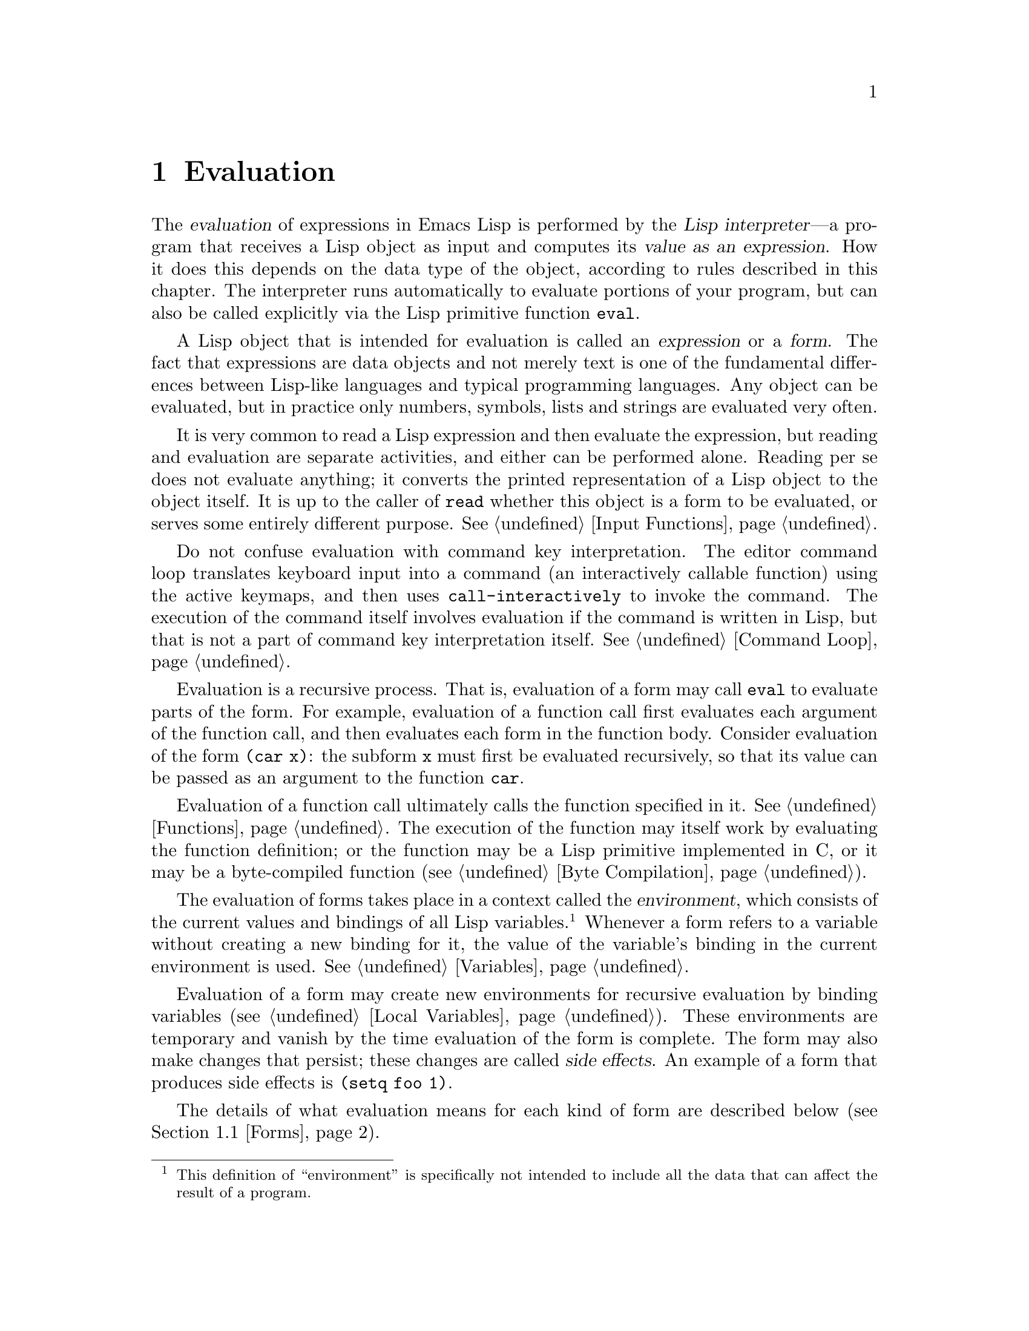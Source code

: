 @c -*-texinfo-*-
@c This is part of the GNU Emacs Lisp Reference Manual.
@c Copyright (C) 1990, 1991, 1992, 1993, 1994, 1998 Free Software Foundation, Inc.
@c See the file elisp.texi for copying conditions.
@setfilename ../info/eval
@node Evaluation, Control Structures, Symbols, Top
@chapter Evaluation
@cindex evaluation
@cindex  interpreter
@cindex interpreter
@cindex value of expression

  The @dfn{evaluation} of expressions in Emacs Lisp is performed by the
@dfn{Lisp interpreter}---a program that receives a Lisp object as input
and computes its @dfn{value as an expression}.  How it does this depends
on the data type of the object, according to rules described in this
chapter.  The interpreter runs automatically to evaluate portions of
your program, but can also be called explicitly via the Lisp primitive
function @code{eval}.

@ifnottex
@menu
* Intro Eval::  Evaluation in the scheme of things.
* Forms::       How various sorts of objects are evaluated.
* Quoting::     Avoiding evaluation (to put constants in the program).
* Eval::        How to invoke the Lisp interpreter explicitly.
@end menu

@node Intro Eval
@section Introduction to Evaluation

  The Lisp interpreter, or evaluator, is the program that computes
the value of an expression that is given to it.  When a function
written in Lisp is called, the evaluator computes the value of the
function by evaluating the expressions in the function body.  Thus,
running any Lisp program really means running the Lisp interpreter.

  How the evaluator handles an object depends primarily on the data
type of the object.
@end ifnottex

@cindex forms
@cindex expression
  A Lisp object that is intended for evaluation is called an
@dfn{expression} or a @dfn{form}.  The fact that expressions are data
objects and not merely text is one of the fundamental differences
between Lisp-like languages and typical programming languages.  Any
object can be evaluated, but in practice only numbers, symbols, lists
and strings are evaluated very often.

  It is very common to read a Lisp expression and then evaluate the
expression, but reading and evaluation are separate activities, and
either can be performed alone.  Reading per se does not evaluate
anything; it converts the printed representation of a Lisp object to the
object itself.  It is up to the caller of @code{read} whether this
object is a form to be evaluated, or serves some entirely different
purpose.  @xref{Input Functions}.

  Do not confuse evaluation with command key interpretation.  The
editor command loop translates keyboard input into a command (an
interactively callable function) using the active keymaps, and then
uses @code{call-interactively} to invoke the command.  The execution of
the command itself involves evaluation if the command is written in
Lisp, but that is not a part of command key interpretation itself.
@xref{Command Loop}.

@cindex recursive evaluation
  Evaluation is a recursive process.  That is, evaluation of a form may
call @code{eval} to evaluate parts of the form.  For example, evaluation
of a function call first evaluates each argument of the function call,
and then evaluates each form in the function body.  Consider evaluation
of the form @code{(car x)}: the subform @code{x} must first be evaluated
recursively, so that its value can be passed as an argument to the
function @code{car}.

  Evaluation of a function call ultimately calls the function specified
in it.  @xref{Functions}.  The execution of the function may itself work
by evaluating the function definition; or the function may be a Lisp
primitive implemented in C, or it may be a byte-compiled function
(@pxref{Byte Compilation}).

@cindex environment
  The evaluation of forms takes place in a context called the
@dfn{environment}, which consists of the current values and bindings of
all Lisp variables.@footnote{This definition of ``environment'' is
specifically not intended to include all the data that can affect the
result of a program.}  Whenever a form refers to a variable without
creating a new binding for it, the value of the variable's binding in
the current environment is used.  @xref{Variables}.

@cindex side effect
  Evaluation of a form may create new environments for recursive
evaluation by binding variables (@pxref{Local Variables}).  These
environments are temporary and vanish by the time evaluation of the form
is complete.  The form may also make changes that persist; these changes
are called @dfn{side effects}.  An example of a form that produces side
effects is @code{(setq foo 1)}.

  The details of what evaluation means for each kind of form are
described below (@pxref{Forms}).

@node Forms
@section Kinds of Forms

  A Lisp object that is intended to be evaluated is called a @dfn{form}.
How Emacs evaluates a form depends on its data type.  Emacs has three
different kinds of form that are evaluated differently: symbols, lists,
and ``all other types''.  This section describes all three kinds, one by
one, starting with the ``all other types'' which are self-evaluating
forms.

@menu
* Self-Evaluating Forms::   Forms that evaluate to themselves.
* Symbol Forms::            Symbols evaluate as variables.
* Classifying Lists::       How to distinguish various sorts of list forms.
* Function Indirection::    When a symbol appears as the car of a list,
			      we find the real function via the symbol.
* Function Forms::          Forms that call functions.
* Macro Forms::             Forms that call macros.
* Special Forms::           ``Special forms'' are idiosyncratic primitives,
                              most of them extremely important.
* Autoloading::             Functions set up to load files
                              containing their real definitions.
@end menu

@node Self-Evaluating Forms
@subsection Self-Evaluating Forms
@cindex vector evaluation
@cindex literal evaluation
@cindex self-evaluating form

  A @dfn{self-evaluating form} is any form that is not a list or symbol.
Self-evaluating forms evaluate to themselves: the result of evaluation
is the same object that was evaluated.  Thus, the number 25 evaluates to
25, and the string @code{"foo"} evaluates to the string @code{"foo"}.
Likewise, evaluation of a vector does not cause evaluation of the
elements of the vector---it returns the same vector with its contents
unchanged.

@example
@group
'123               ; @r{A number, shown without evaluation.}
     @result{} 123
@end group
@group
123                ; @r{Evaluated as usual---result is the same.}
     @result{} 123
@end group
@group
(eval '123)        ; @r{Evaluated ``by hand''---result is the same.}
     @result{} 123
@end group
@group
(eval (eval '123)) ; @r{Evaluating twice changes nothing.}
     @result{} 123
@end group
@end example

  It is common to write numbers, characters, strings, and even vectors
in Lisp code, taking advantage of the fact that they self-evaluate.
However, it is quite unusual to do this for types that lack a read
syntax, because there's no way to write them textually.  It is possible
to construct Lisp expressions containing these types by means of a Lisp
program.  Here is an example:

@example
@group
;; @r{Build an expression containing a buffer object.}
(setq print-exp (list 'print (current-buffer)))
     @result{} (print #<buffer eval.texi>)
@end group
@group
;; @r{Evaluate it.}
(eval print-exp)
     @print{} #<buffer eval.texi>
     @result{} #<buffer eval.texi>
@end group
@end example

@node Symbol Forms
@subsection Symbol Forms
@cindex symbol evaluation

  When a symbol is evaluated, it is treated as a variable.  The result
is the variable's value, if it has one.  If it has none (if its value
cell is void), an error is signaled.  For more information on the use of
variables, see @ref{Variables}.

  In the following example, we set the value of a symbol with
@code{setq}.  Then we evaluate the symbol, and get back the value that
@code{setq} stored.

@example
@group
(setq a 123)
     @result{} 123
@end group
@group
(eval 'a)
     @result{} 123
@end group
@group
a
     @result{} 123
@end group
@end example

  The symbols @code{nil} and @code{t} are treated specially, so that the
value of @code{nil} is always @code{nil}, and the value of @code{t} is
always @code{t}; you cannot set or bind them to any other values.  Thus,
these two symbols act like self-evaluating forms, even though
@code{eval} treats them like any other symbol.  A symbol whose name
starts with @samp{:} also self-evaluates in the same way; likewise,
its value ordinarily cannot be changed.  @xref{Constant Variables}.

@node Classifying Lists
@subsection Classification of List Forms
@cindex list form evaluation

  A form that is a nonempty list is either a function call, a macro
call, or a special form, according to its first element.  These three
kinds of forms are evaluated in different ways, described below.  The
remaining list elements constitute the @dfn{arguments} for the function,
macro, or special form.

  The first step in evaluating a nonempty list is to examine its first
element.  This element alone determines what kind of form the list is
and how the rest of the list is to be processed.  The first element is
@emph{not} evaluated, as it would be in some Lisp dialects such as
Scheme.

@node Function Indirection
@subsection Symbol Function Indirection
@cindex symbol function indirection
@cindex indirection
@cindex void function

  If the first element of the list is a symbol then evaluation examines
the symbol's function cell, and uses its contents instead of the
original symbol.  If the contents are another symbol, this process,
called @dfn{symbol function indirection}, is repeated until it obtains a
non-symbol.  @xref{Function Names}, for more information about using a
symbol as a name for a function stored in the function cell of the
symbol.

  One possible consequence of this process is an infinite loop, in the
event that a symbol's function cell refers to the same symbol.  Or a
symbol may have a void function cell, in which case the subroutine
@code{symbol-function} signals a @code{void-function} error.  But if
neither of these things happens, we eventually obtain a non-symbol,
which ought to be a function or other suitable object.

@kindex invalid-function
@cindex invalid function
  More precisely, we should now have a Lisp function (a lambda
expression), a byte-code function, a primitive function, a Lisp macro, a
special form, or an autoload object.  Each of these types is a case
described in one of the following sections.  If the object is not one of
these types, the error @code{invalid-function} is signaled.

  The following example illustrates the symbol indirection process.  We
use @code{fset} to set the function cell of a symbol and
@code{symbol-function} to get the function cell contents
(@pxref{Function Cells}).  Specifically, we store the symbol @code{car}
into the function cell of @code{first}, and the symbol @code{first} into
the function cell of @code{erste}.

@smallexample
@group
;; @r{Build this function cell linkage:}
;;   -------------       -----        -------        -------
;;  | #<subr car> | <-- | car |  <-- | first |  <-- | erste |
;;   -------------       -----        -------        -------
@end group
@end smallexample

@smallexample
@group
(symbol-function 'car)
     @result{} #<subr car>
@end group
@group
(fset 'first 'car)
     @result{} car
@end group
@group
(fset 'erste 'first)
     @result{} first
@end group
@group
(erste '(1 2 3))   ; @r{Call the function referenced by @code{erste}.}
     @result{} 1
@end group
@end smallexample

  By contrast, the following example calls a function without any symbol
function indirection, because the first element is an anonymous Lisp
function, not a symbol.

@smallexample
@group
((lambda (arg) (erste arg))
 '(1 2 3))
     @result{} 1
@end group
@end smallexample

@noindent
Executing the function itself evaluates its body; this does involve
symbol function indirection when calling @code{erste}.

  The built-in function @code{indirect-function} provides an easy way to
perform symbol function indirection explicitly.

@c Emacs 19 feature
@anchor{Definition of indirect-function}
@defun indirect-function function
This function returns the meaning of @var{function} as a function.  If
@var{function} is a symbol, then it finds @var{function}'s function
definition and starts over with that value.  If @var{function} is not a
symbol, then it returns @var{function} itself.

This function signals a @code{void-function} error if the final
symbol is unbound and a @code{cyclic-function-indirection} error if
there is a loop in the chain of symbols.

Here is how you could define @code{indirect-function} in Lisp:

@smallexample
(defun indirect-function (function)
  (if (symbolp function)
      (indirect-function (symbol-function function))
    function))
@end smallexample
@end defun

@node Function Forms
@subsection Evaluation of Function Forms
@cindex function form evaluation
@cindex function call

  If the first element of a list being evaluated is a Lisp function
object, byte-code object or primitive function object, then that list is
a @dfn{function call}.  For example, here is a call to the function
@code{+}:

@example
(+ 1 x)
@end example

  The first step in evaluating a function call is to evaluate the
remaining elements of the list from left to right.  The results are the
actual argument values, one value for each list element.  The next step
is to call the function with this list of arguments, effectively using
the function @code{apply} (@pxref{Calling Functions}).  If the function
is written in Lisp, the arguments are used to bind the argument
variables of the function (@pxref{Lambda Expressions}); then the forms
in the function body are evaluated in order, and the value of the last
body form becomes the value of the function call.

@node Macro Forms
@subsection Lisp Macro Evaluation
@cindex macro call evaluation

  If the first element of a list being evaluated is a macro object, then
the list is a @dfn{macro call}.  When a macro call is evaluated, the
elements of the rest of the list are @emph{not} initially evaluated.
Instead, these elements themselves are used as the arguments of the
macro.  The macro definition computes a replacement form, called the
@dfn{expansion} of the macro, to be evaluated in place of the original
form.  The expansion may be any sort of form: a self-evaluating
constant, a symbol, or a list.  If the expansion is itself a macro call,
this process of expansion repeats until some other sort of form results.

  Ordinary evaluation of a macro call finishes by evaluating the
expansion.  However, the macro expansion is not necessarily evaluated
right away, or at all, because other programs also expand macro calls,
and they may or may not evaluate the expansions.

  Normally, the argument expressions are not evaluated as part of
computing the macro expansion, but instead appear as part of the
expansion, so they are computed when the expansion is evaluated.

  For example, given a macro defined as follows:

@example
@group
(defmacro cadr (x)
  (list 'car (list 'cdr x)))
@end group
@end example

@noindent
an expression such as @code{(cadr (assq 'handler list))} is a macro
call, and its expansion is:

@example
(car (cdr (assq 'handler list)))
@end example

@noindent
Note that the argument @code{(assq 'handler list)} appears in the
expansion.

@xref{Macros}, for a complete description of Emacs Lisp macros.

@node Special Forms
@subsection Special Forms
@cindex special form evaluation

  A @dfn{special form} is a primitive function specially marked so that
its arguments are not all evaluated.  Most special forms define control
structures or perform variable bindings---things which functions cannot
do.

  Each special form has its own rules for which arguments are evaluated
and which are used without evaluation.  Whether a particular argument is
evaluated may depend on the results of evaluating other arguments.

  Here is a list, in alphabetical order, of all of the special forms in
Emacs Lisp with a reference to where each is described.

@table @code
@item and
@pxref{Combining Conditions}

@item catch
@pxref{Catch and Throw}

@item cond
@pxref{Conditionals}

@item condition-case
@pxref{Handling Errors}

@item defconst
@pxref{Defining Variables}

@item defmacro
@pxref{Defining Macros}

@item defun
@pxref{Defining Functions}

@item defvar
@pxref{Defining Variables}

@item function
@pxref{Anonymous Functions}

@item if
@pxref{Conditionals}

@item interactive
@pxref{Interactive Call}

@item let
@itemx let*
@pxref{Local Variables}

@item or
@pxref{Combining Conditions}

@item prog1
@itemx prog2
@itemx progn
@pxref{Sequencing}

@item quote
@pxref{Quoting}

@item save-current-buffer
@pxref{Current Buffer}

@item save-excursion
@pxref{Excursions}

@item save-restriction
@pxref{Narrowing}

@item save-window-excursion
@pxref{Window Configurations}

@item setq
@pxref{Setting Variables}

@item setq-default
@pxref{Creating Buffer-Local}

@item track-mouse
@pxref{Mouse Tracking}

@item unwind-protect
@pxref{Nonlocal Exits}

@item while
@pxref{Iteration}

@item with-output-to-temp-buffer
@pxref{Temporary Displays}
@end table

@cindex CL note---special forms compared
@quotation
@b{Common Lisp note:} Here are some comparisons of special forms in
GNU Emacs Lisp and Common Lisp.  @code{setq}, @code{if}, and
@code{catch} are special forms in both Emacs Lisp and Common Lisp.
@code{defun} is a special form in Emacs Lisp, but a macro in Common
Lisp.  @code{save-excursion} is a special form in Emacs Lisp, but
doesn't exist in Common Lisp.  @code{throw} is a special form in
Common Lisp (because it must be able to throw multiple values), but it
is a function in Emacs Lisp (which doesn't have multiple
values).@refill
@end quotation

@node Autoloading
@subsection Autoloading

  The @dfn{autoload} feature allows you to call a function or macro
whose function definition has not yet been loaded into Emacs.  It
specifies which file contains the definition.  When an autoload object
appears as a symbol's function definition, calling that symbol as a
function automatically loads the specified file; then it calls the real
definition loaded from that file.  @xref{Autoload}.

@node Quoting
@section Quoting
@cindex quoting

  The special form @code{quote} returns its single argument, as written,
without evaluating it.  This provides a way to include constant symbols
and lists, which are not self-evaluating objects, in a program.  (It is
not necessary to quote self-evaluating objects such as numbers, strings,
and vectors.)

@defspec quote object
This special form returns @var{object}, without evaluating it.
@end defspec

@cindex @samp{'} for quoting
@cindex quoting using apostrophe
@cindex apostrophe for quoting
Because @code{quote} is used so often in programs, Lisp provides a
convenient read syntax for it.  An apostrophe character (@samp{'})
followed by a Lisp object (in read syntax) expands to a list whose first
element is @code{quote}, and whose second element is the object.  Thus,
the read syntax @code{'x} is an abbreviation for @code{(quote x)}.

Here are some examples of expressions that use @code{quote}:

@example
@group
(quote (+ 1 2))
     @result{} (+ 1 2)
@end group
@group
(quote foo)
     @result{} foo
@end group
@group
'foo
     @result{} foo
@end group
@group
''foo
     @result{} (quote foo)
@end group
@group
'(quote foo)
     @result{} (quote foo)
@end group
@group
['foo]
     @result{} [(quote foo)]
@end group
@end example

  Other quoting constructs include @code{function} (@pxref{Anonymous
Functions}), which causes an anonymous lambda expression written in Lisp
to be compiled, and @samp{`} (@pxref{Backquote}), which is used to quote
only part of a list, while computing and substituting other parts.

@node Eval
@section Eval

  Most often, forms are evaluated automatically, by virtue of their
occurrence in a program being run.  On rare occasions, you may need to
write code that evaluates a form that is computed at run time, such as
after reading a form from text being edited or getting one from a
property list.  On these occasions, use the @code{eval} function.

  The functions and variables described in this section evaluate forms,
specify limits to the evaluation process, or record recently returned
values.  Loading a file also does evaluation (@pxref{Loading}).

  It is generally cleaner and more flexible to store a function in a
data structure, and call it with @code{funcall} or @code{apply}, than
to store an expression in the data structure and evaluate it.  Using
functions provides the ability to pass information to them as
arguments.

@defun eval form
This is the basic function evaluating an expression.  It evaluates
@var{form} in the current environment and returns the result.  How the
evaluation proceeds depends on the type of the object (@pxref{Forms}).

Since @code{eval} is a function, the argument expression that appears
in a call to @code{eval} is evaluated twice: once as preparation before
@code{eval} is called, and again by the @code{eval} function itself.
Here is an example:

@example
@group
(setq foo 'bar)
     @result{} bar
@end group
@group
(setq bar 'baz)
     @result{} baz
;; @r{Here @code{eval} receives argument @code{foo}}
(eval 'foo)
     @result{} bar
;; @r{Here @code{eval} receives argument @code{bar}, which is the value of @code{foo}}
(eval foo)
     @result{} baz
@end group
@end example

The number of currently active calls to @code{eval} is limited to
@code{max-lisp-eval-depth} (see below).
@end defun

@anchor{Definition of eval-region}
@deffn Command eval-region start end &optional stream read-function
This function evaluates the forms in the current buffer in the region
defined by the positions @var{start} and @var{end}.  It reads forms from
the region and calls @code{eval} on them until the end of the region is
reached, or until an error is signaled and not handled.

By default, @code{eval-region} does not produce any output.  However,
if @var{stream} is non-@code{nil}, any output produced by output
functions (@pxref{Output Functions}), as well as the values that
result from evaluating the expressions in the region are printed using
@var{stream}.  @xref{Output Streams}.

If @var{read-function} is non-@code{nil}, it should be a function,
which is used instead of @code{read} to read expressions one by one.
This function is called with one argument, the stream for reading
input.  You can also use the variable @code{load-read-function}
(@pxref{Definition of load-read-function,, How Programs Do Loading})
to specify this function, but it is more robust to use the
@var{read-function} argument.

@code{eval-region} does not move point.  It always returns @code{nil}.
@end deffn

@cindex evaluation of buffer contents
@deffn Command eval-buffer &optional buffer-or-name stream filename unibyte print
This is similar to @code{eval-region}, but the arguments provide
different optional features.  @code{eval-buffer} operates on the
entire accessible portion of buffer @var{buffer-or-name}.
@var{buffer-or-name} can be a buffer, a buffer name (a string), or
@code{nil} (or omitted), which means to use the current buffer.
@var{stream} is used as in @code{eval-region}, unless @var{stream} is
@code{nil} and @var{print} non-@code{nil}.  In that case, values that
result from evaluating the expressions are still discarded, but the
output of the output functions is printed in the echo area.
@var{filename} is the file name to use for @code{load-history}
(@pxref{Unloading}), and defaults to @code{buffer-file-name}
(@pxref{Buffer File Name}).  If @var{unibyte} is non-@code{nil},
@code{read} converts strings to unibyte whenever possible.

@findex eval-current-buffer
@code{eval-current-buffer} is an alias for this command.
@end deffn

@anchor{Definition of max-lisp-eval-depth}
@defvar max-lisp-eval-depth
This variable defines the maximum depth allowed in calls to @code{eval},
@code{apply}, and @code{funcall} before an error is signaled (with error
message @code{"Lisp nesting exceeds max-lisp-eval-depth"}).

This limit, with the associated error when it is exceeded, is one way
Emacs Lisp avoids infinite recursion on an ill-defined function.  If
you increase the value of @code{max-lisp-eval-depth} too much, such
code can cause stack overflow instead.
@cindex Lisp nesting error

The depth limit counts internal uses of @code{eval}, @code{apply}, and
@code{funcall}, such as for calling the functions mentioned in Lisp
expressions, and recursive evaluation of function call arguments and
function body forms, as well as explicit calls in Lisp code.

The default value of this variable is 300.  If you set it to a value
less than 100, Lisp will reset it to 100 if the given value is reached.
Entry to the Lisp debugger increases the value, if there is little room
left, to make sure the debugger itself has room to execute.

@code{max-specpdl-size} provides another limit on nesting.
@xref{Definition of max-specpdl-size,, Local Variables}.
@end defvar

@defvar values
The value of this variable is a list of the values returned by all the
expressions that were read, evaluated, and printed from buffers
(including the minibuffer) by the standard Emacs commands which do
this.  (Note that this does @emph{not} include evaluation in
@samp{*ielm*} buffers, nor evaluation using @kbd{C-j} in
@code{lisp-interaction-mode}.)  The elements are ordered most recent
first.

@example
@group
(setq x 1)
     @result{} 1
@end group
@group
(list 'A (1+ 2) auto-save-default)
     @result{} (A 3 t)
@end group
@group
values
     @result{} ((A 3 t) 1 @dots{})
@end group
@end example

This variable is useful for referring back to values of forms recently
evaluated.  It is generally a bad idea to print the value of
@code{values} itself, since this may be very long.  Instead, examine
particular elements, like this:

@example
@group
;; @r{Refer to the most recent evaluation result.}
(nth 0 values)
     @result{} (A 3 t)
@end group
@group
;; @r{That put a new element on,}
;;   @r{so all elements move back one.}
(nth 1 values)
     @result{} (A 3 t)
@end group
@group
;; @r{This gets the element that was next-to-most-recent}
;;   @r{before this example.}
(nth 3 values)
     @result{} 1
@end group
@end example
@end defvar

@ignore
   arch-tag: f723a4e0-31b3-453f-8afc-0bf8fd276d57
@end ignore
